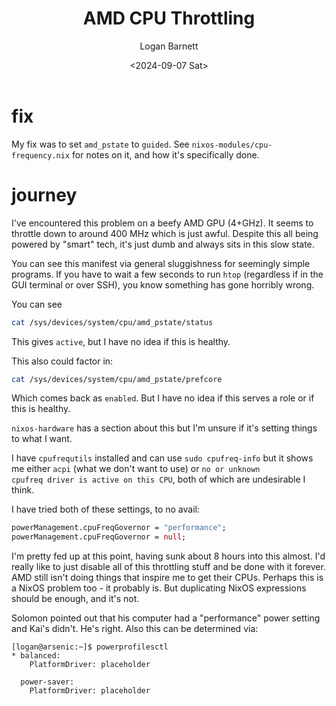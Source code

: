 #+title:     AMD CPU Throttling
#+author:    Logan Barnett
#+email:     logustus@gmail.com
#+date:      <2024-09-07 Sat>
#+language:  en
#+file_tags:
#+tags:

* fix

My fix was to set ~amd_pstate~ to ~guided~.  See
~nixos-modules/cpu-frequency.nix~ for notes on it, and how it's
specifically done.

* journey

I've encountered this problem on a beefy AMD GPU (4+GHz).  It seems to
throttle down to around 400 MHz which is just awful.  Despite this all
being powered by "smart" tech, it's just dumb and always sits in this
slow state.

You can see this manifest via general sluggishness for seemingly
simple programs.  If you have to wait a few seconds to run ~htop~
(regardless if in the GUI terminal or over SSH), you know something
has gone horribly wrong.

You can see


#+begin_src sh :results output :exports both :dir arsenic.proton:~
cat /sys/devices/system/cpu/amd_pstate/status
#+end_src

This gives ~active~, but I have no idea if this is healthy.

This also could factor in:

#+begin_src sh :results output :exports both :dir arsenic.proton:~
cat /sys/devices/system/cpu/amd_pstate/prefcore
#+end_src

Which comes back as ~enabled~.  But I have no idea if this serves a
role or if this is healthy.

~nixos-hardware~ has a section about this but I'm unsure if it's
setting things to what I want.

I have ~cpufrequtils~ installed and can use ~sudo cpufreq-info~ but it
shows me either ~acpi~ (what we don't want to use) or ~no or unknown
cpufreq driver is active on this CPU~, both of which are undesirable I
think.

I have tried both of these settings, to no avail:

#+begin_src nix :results none :exports code
powerManagement.cpuFreqGovernor = "performance";
powerManagement.cpuFreqGovernor = null;
#+end_src

I'm pretty fed up at this point, having sunk about 8 hours into this
almost.  I'd really like to just disable all of this throttling stuff
and be done with it forever.  AMD still isn't doing things that
inspire me to get their CPUs.  Perhaps this is a NixOS problem too -
it probably is.  But duplicating NixOS expressions should be enough,
and it's not.

Solomon pointed out that his computer had a "performance" power
setting and Kai's didn't.  He's right.  Also this can be determined
via:

#+begin_example
[logan@arsenic:~]$ powerprofilesctl
,* balanced:
    PlatformDriver:	placeholder

  power-saver:
    PlatformDriver:	placeholder
#+end_example
